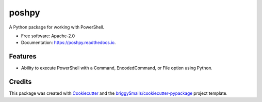 ======
poshpy
======


.. image:: https://img.shields.io/pypi/v/poshpy.svg
        :target: https://pypi.python.org/pypi/poshpy

.. image:: https://github.com/BlueGhostLabs/poshpy/workflows/Tests/badge.svg?branch=main
        :target: https://github.com/BlueGhostLabs/poshpy/actions?query=workflow%3ATests

.. image:: https://readthedocs.org/projects/poshpy/badge/?version=latest
        :target: https://poshpy.readthedocs.io/en/latest/?badge=latest
        :alt: Documentation Status


A Python package for working with PowerShell.


* Free software: Apache-2.0
* Documentation: https://poshpy.readthedocs.io.


Features
--------

* Ability to execute PowerShell with a Command, EncodedCommand, or File option using Python.

Credits
-------

This package was created with Cookiecutter_ and the `briggySmalls/cookiecutter-pypackage`_ project template.

.. _Cookiecutter: https://github.com/audreyr/cookiecutter
.. _`briggySmalls/cookiecutter-pypackage`: https://github.com/briggySmalls/cookiecutter-pypackage
